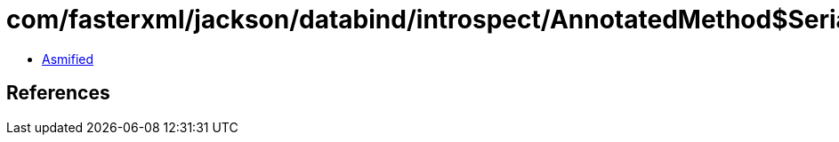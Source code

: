 = com/fasterxml/jackson/databind/introspect/AnnotatedMethod$Serialization.class

 - link:AnnotatedMethod$Serialization-asmified.java[Asmified]

== References

